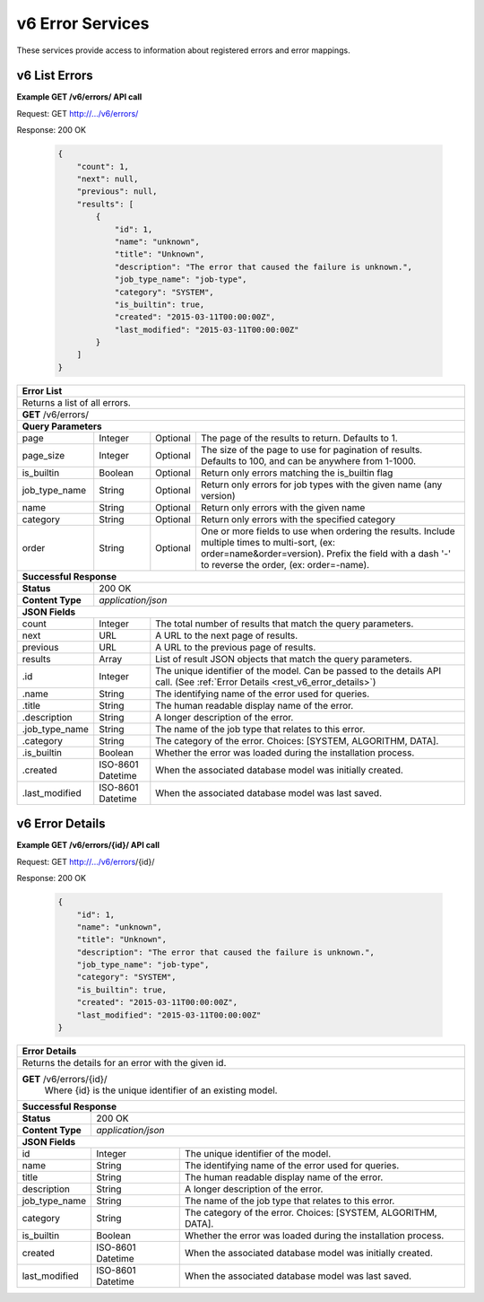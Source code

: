 
.. _rest_v6_error:

v6 Error Services
=================

These services provide access to information about registered errors and error mappings.

.. _rest_v6_error_list:

v6 List Errors
--------------

**Example GET /v6/errors/ API call**

Request: GET http://.../v6/errors/

Response: 200 OK

 .. code-block:: javascript

    {
        "count": 1,
        "next": null,
        "previous": null,
        "results": [
            {
                "id": 1,
                "name": "unknown",
                "title": "Unknown",
                "description": "The error that caused the failure is unknown.",
                "job_type_name": "job-type",
                "category": "SYSTEM",
                "is_builtin": true,
                "created": "2015-03-11T00:00:00Z",
                "last_modified": "2015-03-11T00:00:00Z"
            }
        ]
    }

+------------------------------------------------------------------------------------------------------------------------------+
| **Error List**                                                                                                               |
+==============================================================================================================================+
| Returns a list of all errors.                                                                                                |
+------------------------------------------------------------------------------------------------------------------------------+
| **GET** /v6/errors/                                                                                                          |
+--------------------+-------------------+-------------------------------------------------------------------------------------+
| **Query Parameters**                                                                                                         |
+--------------------+-------------------+----------+--------------------------------------------------------------------------+
| page               | Integer           | Optional | The page of the results to return. Defaults to 1.                        |
+--------------------+-------------------+----------+--------------------------------------------------------------------------+
| page_size          | Integer           | Optional | The size of the page to use for pagination of results.                   |
|                    |                   |          | Defaults to 100, and can be anywhere from 1-1000.                        |
+--------------------+-------------------+----------+--------------------------------------------------------------------------+
| is_builtin         | Boolean           | Optional | Return only errors matching the is_builtin flag                          |
+--------------------+-------------------+----------+--------------------------------------------------------------------------+
| job_type_name      | String            | Optional | Return only errors for job types with the given name (any version)       |
+--------------------+-------------------+----------+--------------------------------------------------------------------------+
| name               | String            | Optional | Return only errors with the given name                                   |
+--------------------+-------------------+----------+--------------------------------------------------------------------------+
| category           | String            | Optional | Return only errors with the specified category                           |
+--------------------+-------------------+----------+--------------------------------------------------------------------------+
| order              | String            | Optional | One or more fields to use when ordering the results.                     |
|                    |                   |          | Include multiple times to multi-sort, (ex: order=name&order=version).    |
|                    |                   |          | Prefix the field with a dash '-' to reverse the order, (ex: order=-name).|
+--------------------+-------------------+----------+--------------------------------------------------------------------------+
| **Successful Response**                                                                                                      |
+--------------------+---------------------------------------------------------------------------------------------------------+
| **Status**         | 200 OK                                                                                                  |
+--------------------+---------------------------------------------------------------------------------------------------------+
| **Content Type**   | *application/json*                                                                                      |
+--------------------+---------------------------------------------------------------------------------------------------------+
| **JSON Fields**                                                                                                              |
+--------------------+-------------------+-------------------------------------------------------------------------------------+
| count              | Integer           | The total number of results that match the query parameters.                        |
+--------------------+-------------------+-------------------------------------------------------------------------------------+
| next               | URL               | A URL to the next page of results.                                                  |
+--------------------+-------------------+-------------------------------------------------------------------------------------+
| previous           | URL               | A URL to the previous page of results.                                              |
+--------------------+-------------------+-------------------------------------------------------------------------------------+
| results            | Array             | List of result JSON objects that match the query parameters.                        |
+--------------------+-------------------+-------------------------------------------------------------------------------------+
| .id                | Integer           | The unique identifier of the model. Can be passed to the details API call.          |
|                    |                   | (See :ref:`Error Details <rest_v6_error_details>`)                                  |
+--------------------+-------------------+-------------------------------------------------------------------------------------+
| .name              | String            | The identifying name of the error used for queries.                                 |
+--------------------+-------------------+-------------------------------------------------------------------------------------+
| .title             | String            | The human readable display name of the error.                                       |
+--------------------+-------------------+-------------------------------------------------------------------------------------+
| .description       | String            | A longer description of the error.                                                  |
+--------------------+-------------------+-------------------------------------------------------------------------------------+
| .job_type_name     | String            | The name of the job type that relates to this error.                                |
+--------------------+-------------------+-------------------------------------------------------------------------------------+
| .category          | String            | The category of the error. Choices: [SYSTEM, ALGORITHM, DATA].                      |
+--------------------+-------------------+-------------------------------------------------------------------------------------+
| .is_builtin        | Boolean           | Whether the error was loaded during the installation process.                       |
+--------------------+-------------------+-------------------------------------------------------------------------------------+
| .created           | ISO-8601 Datetime | When the associated database model was initially created.                           |
+--------------------+-------------------+-------------------------------------------------------------------------------------+
| .last_modified     | ISO-8601 Datetime | When the associated database model was last saved.                                  |
+--------------------+-------------------+-------------------------------------------------------------------------------------+

.. _rest_v6_error_details:

v6 Error Details
----------------

**Example GET /v6/errors/{id}/ API call**

Request: GET http://.../v6/errors/{id}/

Response: 200 OK

 .. code-block:: javascript

    {
        "id": 1,
        "name": "unknown",
        "title": "Unknown",
        "description": "The error that caused the failure is unknown.",
        "job_type_name": "job-type",
        "category": "SYSTEM",
        "is_builtin": true,
        "created": "2015-03-11T00:00:00Z",
        "last_modified": "2015-03-11T00:00:00Z"
    }

+------------------------------------------------------------------------------------------------------------------------------+
| **Error Details**                                                                                                            |
+==============================================================================================================================+
| Returns the details for an error with the given id.                                                                          |
+------------------------------------------------------------------------------------------------------------------------------+
| **GET** /v6/errors/{id}/                                                                                                     |
|         Where {id} is the unique identifier of an existing model.                                                            |
+--------------------+-------------------+-------------------------------------------------------------------------------------+
| **Successful Response**                                                                                                      |
+--------------------+---------------------------------------------------------------------------------------------------------+
| **Status**         | 200 OK                                                                                                  |
+--------------------+---------------------------------------------------------------------------------------------------------+
| **Content Type**   | *application/json*                                                                                      |
+--------------------+---------------------------------------------------------------------------------------------------------+
| **JSON Fields**                                                                                                              |
+--------------------+-------------------+-------------------------------------------------------------------------------------+
| id                 | Integer           | The unique identifier of the model.                                                 |
+--------------------+-------------------+-------------------------------------------------------------------------------------+
| name               | String            | The identifying name of the error used for queries.                                 |
+--------------------+-------------------+-------------------------------------------------------------------------------------+
| title              | String            | The human readable display name of the error.                                       |
+--------------------+-------------------+-------------------------------------------------------------------------------------+
| description        | String            | A longer description of the error.                                                  |
+--------------------+-------------------+-------------------------------------------------------------------------------------+
| job_type_name      | String            | The name of the job type that relates to this error.                                |
+--------------------+-------------------+-------------------------------------------------------------------------------------+
| category           | String            | The category of the error. Choices: [SYSTEM, ALGORITHM, DATA].                      |
+--------------------+-------------------+-------------------------------------------------------------------------------------+
| is_builtin         | Boolean           | Whether the error was loaded during the installation process.                       |
+--------------------+-------------------+-------------------------------------------------------------------------------------+
| created            | ISO-8601 Datetime | When the associated database model was initially created.                           |
+--------------------+-------------------+-------------------------------------------------------------------------------------+
| last_modified      | ISO-8601 Datetime | When the associated database model was last saved.                                  |
+--------------------+-------------------+-------------------------------------------------------------------------------------+
